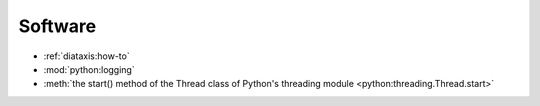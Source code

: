 ========
Software
========

* :ref:`diataxis:how-to`
* :mod:`python:logging`
* :meth:`the start() method of the Thread class of Python's threading module
  <python:threading.Thread.start>`
